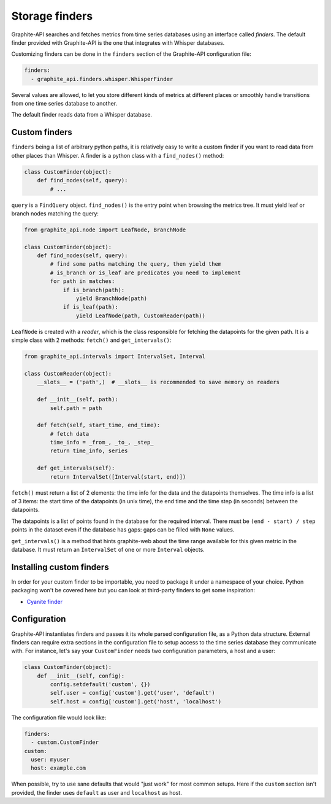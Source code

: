 Storage finders
---------------

Graphite-API searches and fetches metrics from time series databases using an
interface called *finders*. The default finder provided with Graphite-API is
the one that integrates with Whisper databases.

Customizing finders can be done in the ``finders`` section of the Graphite-API
configuration file:

.. code-block:: yaml

    finders:
      - graphite_api.finders.whisper.WhisperFinder

Several values are allowed, to let you store different kinds of metrics at
different places or smoothly handle transitions from one time series database
to another.

The default finder reads data from a Whisper database.

Custom finders
^^^^^^^^^^^^^^

``finders`` being a list of arbitrary python paths, it is relatively easy to
write a custom finder if you want to read data from other places than Whisper.
A finder is a python class with a ``find_nodes()`` method:

.. code-block:: python

    class CustomFinder(object):
        def find_nodes(self, query):
            # ...

``query`` is a ``FindQuery`` object. ``find_nodes()`` is the entry point when
browsing the metrics tree. It must yield leaf or branch nodes matching the
query:

.. code-block:: python

    from graphite_api.node import LeafNode, BranchNode

    class CustomFinder(object):
        def find_nodes(self, query):
            # find some paths matching the query, then yield them
            # is_branch or is_leaf are predicates you need to implement
            for path in matches:
                if is_branch(path):
                    yield BranchNode(path)
                if is_leaf(path):
                    yield LeafNode(path, CustomReader(path))


``LeafNode`` is created with a *reader*, which is the class responsible for
fetching the datapoints for the given path. It is a simple class with 2
methods: ``fetch()`` and ``get_intervals()``:

.. code-block:: python

    from graphite_api.intervals import IntervalSet, Interval

    class CustomReader(object):
        __slots__ = ('path',)  # __slots__ is recommended to save memory on readers

        def __init__(self, path):
            self.path = path

        def fetch(self, start_time, end_time):
            # fetch data
            time_info = _from_, _to_, _step_
            return time_info, series

        def get_intervals(self):
            return IntervalSet([Interval(start, end)])

``fetch()`` must return a list of 2 elements: the time info for the data and
the datapoints themselves. The time info is a list of 3 items: the start time
of the datapoints (in unix time), the end time and the time step (in seconds)
between the datapoints.

The datapoints is a list of points found in the database for the required
interval. There must be ``(end - start) / step`` points in the dataset even if
the database has gaps: gaps can be filled with ``None`` values.

``get_intervals()`` is a method that hints graphite-web about the time range
available for this given metric in the database. It must return an
``IntervalSet`` of one or more ``Interval`` objects.

Installing custom finders
^^^^^^^^^^^^^^^^^^^^^^^^^

In order for your custom finder to be importable, you need to package it under
a namespace of your choice. Python packaging won't be covered here but you can
look at third-party finders to get some inspiration:

* `Cyanite finder <https://github.com/brutasse/graphite-cyanite>`_

Configuration
^^^^^^^^^^^^^

Graphite-API instantiates finders and passes it its whole parsed configuration
file, as a Python data structure. External finders can require extra sections
in the configuration file to setup access to the time series database they
communicate with. For instance, let's say your ``CustomFinder`` needs two
configuration parameters, a host and a user:

.. code-block:: python

    class CustomFinder(object):
        def __init__(self, config):
            config.setdefault('custom', {})
            self.user = config['custom'].get('user', 'default')
            self.host = config['custom'].get('host', 'localhost')

The configuration file would look like:

.. code-block:: yaml

    finders:
      - custom.CustomFinder
    custom:
      user: myuser
      host: example.com

When possible, try to use sane defaults that would "just work" for most common
setups. Here if the ``custom`` section isn't provided, the finder uses
``default`` as user and ``localhost`` as host.
